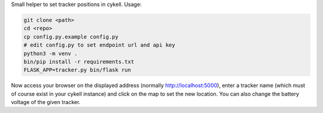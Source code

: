 Small helper to set tracker positions in cykell. Usage:


.. code-block::

  git clone <path>
  cd <repo>
  cp config.py.example config.py
  # edit config.py to set endpoint url and api key
  python3 -m venv .
  bin/pip install -r requirements.txt
  FLASK_APP=tracker.py bin/flask run
  
Now access your browser on the displayed address (normally http://localhost:5000), enter a tracker name (which must of course exist in your cykell instance) and click on the map to set the new location. You can also change the battery voltage of the given tracker.
